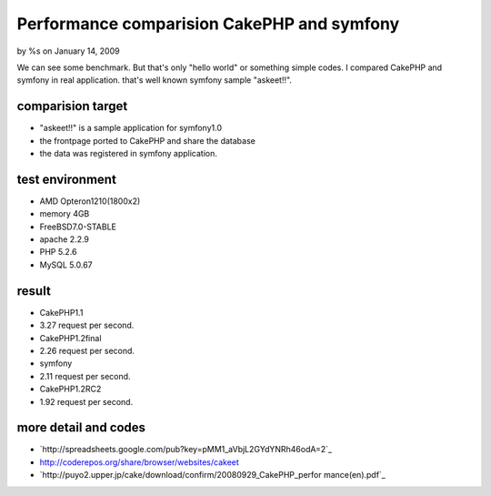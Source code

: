 

Performance comparision CakePHP and symfony
===========================================

by %s on January 14, 2009

We can see some benchmark. But that's only "hello world" or something
simple codes. I compared CakePHP and symfony in real application.
that's well known symfony sample "askeet!!".


comparision target
~~~~~~~~~~~~~~~~~~

+ "askeet!!" is a sample application for symfony1.0
+ the frontpage ported to CakePHP and share the database
+ the data was registered in symfony application.



test environment
~~~~~~~~~~~~~~~~

+ AMD Opteron1210(1800x2)
+ memory 4GB
+ FreeBSD7.0-STABLE
+ apache 2.2.9
+ PHP 5.2.6
+ MySQL 5.0.67



result
~~~~~~

+ CakePHP1.1
+ 3.27 request per second.
+ CakePHP1.2final
+ 2.26 request per second.
+ symfony
+ 2.11 request per second.
+ CakePHP1.2RC2
+ 1.92 request per second.



more detail and codes
~~~~~~~~~~~~~~~~~~~~~

+ `http://spreadsheets.google.com/pub?key=pMM1_aVbjL2GYdYNRh46odA=2`_
+ `http://coderepos.org/share/browser/websites/cakeet`_
+ `http://puyo2.upper.jp/cake/download/confirm/20080929_CakePHP_perfor
  mance(en).pdf`_



.. _http://puyo2.upper.jp/cake/download/confirm/20080929_CakePHP_performance(en).pdf: http://puyo2.upper.jp/cake/download/confirm/20080929_CakePHP_performance(en).pdf
.. _http://coderepos.org/share/browser/websites/cakeet: http://coderepos.org/share/browser/websites/cakeet
.. _=2: http://spreadsheets.google.com/pub?key=pMM1_aVbjL2GYdYNRh46odA&gid=2
.. meta::
    :title: Performance comparision CakePHP and symfony
    :description: CakePHP Article related to use jobeet and sf lu,Case Studies
    :keywords: use jobeet and sf lu,Case Studies
    :copyright: Copyright 2009 
    :category: case_studies

